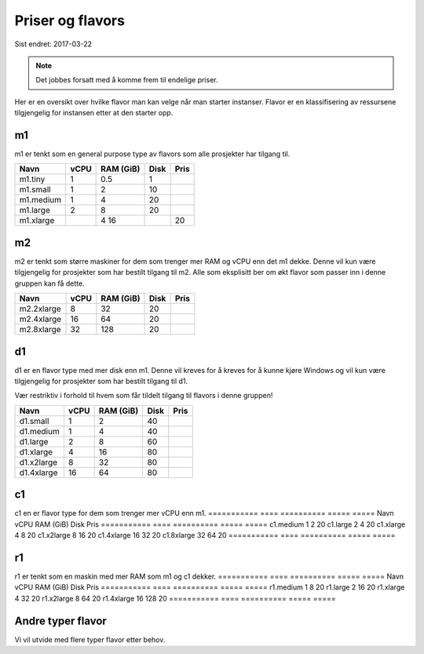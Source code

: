=================
Priser og flavors
=================

Sist endret: 2017-03-22

.. NOTE::
  Det jobbes forsatt med å komme frem til endelige priser.

Her er en oversikt over hvilke flavor man kan velge når man starter instanser.
Flavor er en klassifisering av ressursene tilgjengelig for instansen etter at
den starter opp.

m1
==

m1 er tenkt som en general purpose type av flavors som alle prosjekter har
tilgang til.

=========== ==== ========== ===== =====
Navn        vCPU RAM (GiB)  Disk  Pris
=========== ==== ========== ===== =====
m1.tiny      1    0.5        1
m1.small     1    2          10
m1.medium    1    4          20   
m1.large     2    8          20   
m1.xlarge	 4    16		 20   
=========== ==== ========== ===== =====

m2
==

m2 er tenkt som større maskiner for dem som trenger mer RAM og vCPU enn det
m1 dekke. Denne vil kun være tilgjengelig for prosjekter som har bestilt
tilgang til m2. Alle som eksplisitt ber om økt flavor som passer inn i denne
gruppen kan få dette.

=========== ==== ========== ===== =====
Navn        vCPU RAM (GiB)  Disk  Pris
=========== ==== ========== ===== =====
m2.2xlarge    8    32        20
m2.4xlarge   16    64        20
m2.8xlarge   32    128       20
=========== ==== ========== ===== =====

d1
==

d1 er en flavor type med mer disk enn m1. Denne vil kreves for å kreves for å
kunne kjøre Windows og vil kun være tilgjengelig for prosjekter som har bestilt
tilgang til d1.

Vær restriktiv i forhold til hvem som får tildelt tilgang til flavors i denne
gruppen!

=========== ==== ========== ===== =====
Navn        vCPU RAM (GiB)  Disk  Pris
=========== ==== ========== ===== =====
d1.small     1     2         40
d1.medium    1     4         40
d1.large     2     8         60
d1.xlarge    4     16        80
d1.x2large   8     32        80
d1.4xlarge   16    64        80
=========== ==== ========== ===== =====

c1
==
c1 en er flavor type for dem som trenger mer vCPU enn m1.
=========== ==== ========== ===== =====
Navn        vCPU RAM (GiB)  Disk  Pris
=========== ==== ========== ===== =====
c1.medium    1     2         20
c1.large     2     4         20
c1.xlarge    4     8         20
c1.x2large   8     16        20
c1.4xlarge   16    32        20
c1.8xlarge   32    64        20
=========== ==== ========== ===== =====

r1
==
r1 er tenkt som en maskin med mer RAM som m1 og c1 dekker.
=========== ==== ========== ===== =====
Navn        vCPU RAM (GiB)  Disk  Pris
=========== ==== ========== ===== =====
r1.medium    1     8         20
r1.large     2     16        20
r1.xlarge    4     32        20
r1.x2large   8     64        20
r1.4xlarge   16    128       20
=========== ==== ========== ===== =====

Andre typer flavor
==================

Vi vil utvide med flere typer flavor etter behov.
